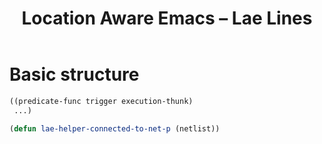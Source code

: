 #+title: Location Aware Emacs -- Lae Lines

* Basic structure

#+begin_src emacs-lisp :tangle no
((predicate-func trigger execution-thunk)
 ...)
#+end_src

#+begin_src emacs-lisp 
(defun lae-helper-connected-to-net-p (netlist))
#+end_src
